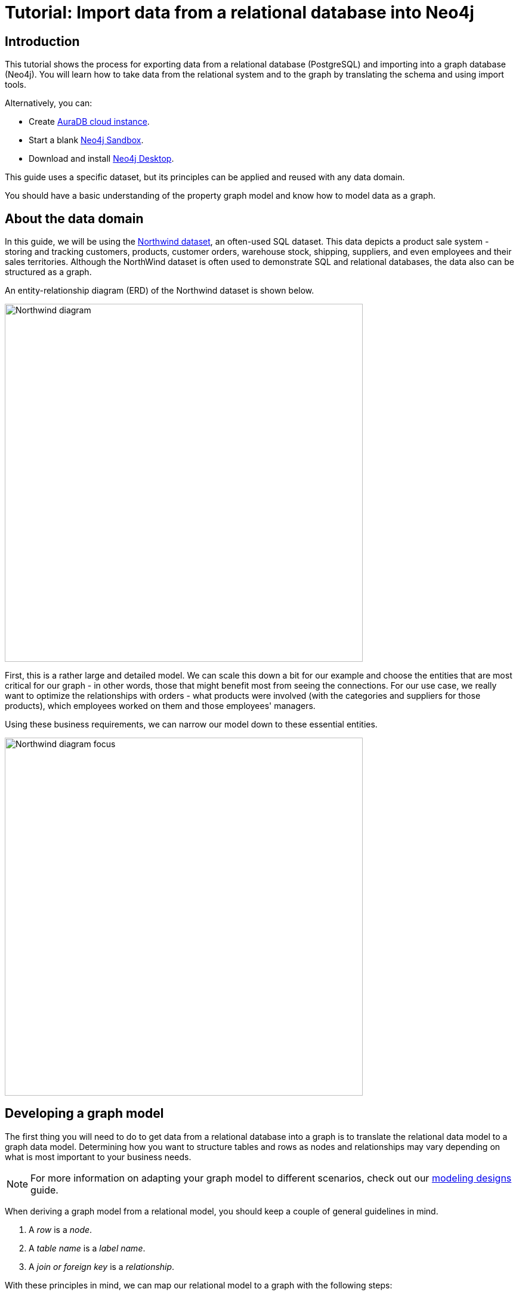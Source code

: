 [[guide-import-relational-and-etl]]
= Tutorial: Import data from a relational database into Neo4j
:tags: data-import, graph-import, northwind-graph, relational-graph, load-csv
:description: This tutorial shows the process for exporting data from a relational database (PostgreSQL) and importing into a graph database (Neo4j). You will learn how to take data from the relational system and to the graph by translating the schema and using import tools.
:aura_signup: https://neo4j.com/cloud/aura/?ref=developer-guides
:page-pagination:
:github: 'https://github.com/neo4j-contrib/developer-resources/tree/gh-pages'

== Introduction

This tutorial shows the process for exporting data from a relational database (PostgreSQL) and importing into a graph database (Neo4j).
You will learn how to take data from the relational system and to the graph by translating the schema and using import tools.

Alternatively, you can:

* Create link:{aura_signup}[AuraDB cloud instance].
* Start a blank link:https://neo4j.com/sandbox/?ref=guide-importing-data-and-etl[Neo4j Sandbox^].
* Download and install link:https://neo4j.com/docs/desktop-manual/current/[Neo4j Desktop].


This guide uses a specific dataset, but its principles can be applied and reused with any data domain.

You should have a basic understanding of the property graph model and know how to model data as a graph.


[#about-domain]
== About the data domain

In this guide, we will be using the link:https://github.com/neo4j-documentation/developer-resources/tree/gh-pages/data/northwind[Northwind dataset^], an often-used SQL dataset.
This data depicts a product sale system - storing and tracking customers, products, customer orders, warehouse stock, shipping, suppliers, and even employees and their sales territories.
Although the NorthWind dataset is often used to demonstrate SQL and relational databases, the data also can be structured as a graph.

An entity-relationship diagram (ERD) of the Northwind dataset is shown below.

image::Northwind_diagram.jpg[width=600]

First, this is a rather large and detailed model.
We can scale this down a bit for our example and choose the entities that are most critical for our graph - in other words, those that might benefit most from seeing the connections.
For our use case, we really want to optimize the relationships with orders - what products were involved (with the categories and suppliers for those products), which employees worked on them and those employees' managers.

Using these business requirements, we can narrow our model down to these essential entities.

image::Northwind_diagram_focus.jpg[width=600]

[#northwind-graph-model]
== Developing a graph model

The first thing you will need to do to get data from a relational database into a graph is to translate the relational data model to a graph data model.
Determining how you want to structure tables and rows as nodes and relationships may vary depending on what is most important to your business needs.

[NOTE]
====
For more information on adapting your graph model to different scenarios, check out our xref:data-modeling/modeling-designs.adoc[modeling designs] guide.
====

When deriving a graph model from a relational model, you should keep a couple of general guidelines in mind.

. A _row_ is a _node_.
. A _table name_ is a _label name_.
. A _join or foreign key_ is a _relationship_.

With these principles in mind, we can map our relational model to a graph with the following steps:

=== Rows to nodes, table names to labels

. Each row on our `Orders` table becomes a node in our graph with `Order` as the label.
. Each row on our `Products` table becomes a node with `Product` as the label.
. Each row on our `Suppliers` table becomes a node with `Supplier` as the label.
. Each row on our `Categories` table becomes a node with `Category` as the label.
. Each row on our `Employees` table becomes a node with `Employee` as the label.

=== Joins to relationships

. Join between `Suppliers` and `Products` becomes a relationship named `SUPPLIES` (where supplier supplies product).
. Join between `Products` and `Categories` becomes a relationship named `PART_OF` (where product is part of a category).
. Join between `Employees` and `Orders` becomes a relationship named `SOLD` (where employee sold an order).
. Join between `Employees` and itself (unary relationship) becomes a relationship named `REPORTS_TO` (where employees have a manager).
. Join with join table (`Order Details`) between `Orders` and `Products` becomes a relationship named `CONTAINS` with properties of `unitPrice`, `quantity`, and `discount` (where order contains a product).

If we draw our translation out on the whiteboard, we have this graph data model.

image::northwind_graph_simple-arr.svg[width=600]

Now, we can, of course, decide that we want to include the rest of the entities from our relational model, but for now, we will keep to this smaller graph model.

=== How does the graph model differ from the relational model?

* There are no nulls. Non-existing value entries (properties) are just not present.
* It describes the relationships in more detail. For example, we know that an employee SOLD an order rather than having a foreign key relationship between the Orders and Employees tables. We could also choose to add more metadata about that relationship, should we wish.
* Either model can be more normalized. For example, addresses have been denormalized in several of the tables, but could have been in a separate table. In a future version of our graph model, we might also choose to separate addresses from the `Order` (or `Supplier` or `Employee`) entities and create separate `Address` nodes.

[#export-csv]
== Exporting relational tables to CSV

Thankfully, this step has already been done for you with the Northwind data you will use later on in this guide.

However, if you are working with another data domain, you need to take the data from the relational tables and put it in another format for loading to the graph.
A common format that many systems can handle a flat file of comma-separated values (CSV).

Here is an example script we already ran to export the northwind data into CSV files for you.

_export_csv.sql_
----
COPY (SELECT * FROM customers) TO '/tmp/customers.csv' WITH CSV header;
COPY (SELECT * FROM suppliers) TO '/tmp/suppliers.csv' WITH CSV header;
COPY (SELECT * FROM products)  TO '/tmp/products.csv' WITH CSV header;
COPY (SELECT * FROM employees) TO '/tmp/employees.csv' WITH CSV header;
COPY (SELECT * FROM categories) TO '/tmp/categories.csv' WITH CSV header;

COPY (SELECT * FROM orders
      LEFT OUTER JOIN order_details ON order_details.OrderID = orders.OrderID) TO '/tmp/orders.csv' WITH CSV header;
----

If you want to create the CSV files yourself using your own northwind RDBMS, you can run this script against your  RDBMS with the command `psql -d northwind < export_csv.sql`.

*Note*: You need not run this script unless you want to execute it against your own northwind RDBMS.

[#import-with-cypher]
== Importing the data using Cypher

You can use Cypher's link:https://neo4j.com/docs/cypher-manual/current/clauses/load-csv/[`LOAD CSV`^] command to transform the contents of the CSV file into a graph structure.

When you use `LOAD CSV` to create nodes and relationships in the database, you have two options for where the CSV files reside:

* In the *import* folder for the Neo4j instance that you can manage.
* From a publicly-available location such as an S3 bucket or a github location. You must use this option if you are using Neo4j AuraDB or Neo4j Sandbox.

If you want to use the CSV files for the Neo4j instance you manage, you can copy the CSV files from
link:https://github.com/neo4j-graph-examples/northwind/tree/main/import[Northwind files on GitHub] and place them in the *import* folder for your Neo4j DBMS.


You use use Cypher's `LOAD CSV` statement to read each file and add Cypher clauses after it to take the row/column data and transform it to the graph.

Next you will run Cypher code to:

. Load the nodes from the CSV files.
. Create the indexes and constraints for the data in the graph.
. Create the relationships between the nodes.


=== Creating *Order* nodes

Execute this Cypher block to create the Order nodes in the database:

[source, cypher]
----
// Create orders
LOAD CSV WITH HEADERS FROM 'https://gist.githubusercontent.com/jexp/054bc6baf36604061bf407aa8cd08608/raw/8bdd36dfc88381995e6823ff3f419b5a0cb8ac4f/orders.csv' AS row
MERGE (order:Order {orderID: row.OrderID})
  ON CREATE SET order.shipName = row.ShipName;
----

If you have placed the CSV files in to the *import* folder, you should use this code syntax to load the CSV files from a local directory:


----
// Create orders
LOAD CSV WITH HEADERS FROM 'file:///orders.csv' AS row
MERGE (order:Order {orderID: row.OrderID})
  ON CREATE SET order.shipName = row.ShipName;
----

This code creates 830 `Order` nodes in the database.

You can view some of the nodes in the database by executing this code:

[source, cypher]
----
MATCH (o:Order) return o LIMIT 5;
----

The graph view is:

image::import-guide-Orders.svg[width=300]

The table view contains these values for the node properties:

[format="csv", options="header"]
|===
o
"{""shipName"":Vins et alcools Chevalier,""orderID"":10248}"
"{""shipName"":Toms Spezialitäten,""orderID"":10249}"
"{""shipName"":Hanari Carnes,""orderID"":10250}"
"{""shipName"":Victuailles en stock,""orderID"":10251}"
"{""shipName"":Suprêmes délices,""orderID"":10252}"
|===

You might notice that you have not imported all of the field columns in the CSV file.
With your statements, you can choose which properties are needed on a node, which can be left out, and which might need imported to another node type or relationship.
You might also notice that you used the https://neo4j.com/docs/cypher-manual/current/clauses/merge/[`MERGE` keyword^], instead of https://neo4j.com/docs/cypher-manual/current/clauses/create/[`CREATE`^].
Though we feel pretty confident there are no duplicates in our CSV files, we can use `MERGE` as good practice for ensuring unique entities in our database.

=== Creating *Product* nodes

Execute this code to create the Product nodes in the database:

[source, cypher]
----
// Create products
LOAD CSV WITH HEADERS FROM 'https://gist.githubusercontent.com/jexp/054bc6baf36604061bf407aa8cd08608/raw/8bdd36dfc88381995e6823ff3f419b5a0cb8ac4f/products.csv' AS row
MERGE (product:Product {productID: row.ProductID})
  ON CREATE SET product.productName = row.ProductName, product.unitPrice = toFloat(row.UnitPrice);
----

This code creates 77 `Product` nodes in the database.

You can view some of these nodes in the database by executing this code:

[source, cypher]
----
MATCH (p:Product) return p LIMIT 5;
----

The graph view is:

image::import-guide-Products.svg[width=300]

The table view contains these values for the node properties:

[format="csv", options="header"]
|===
p
"{""unitPrice"":18.0,""productID"":1,""productName"":Chai}"
"{""unitPrice"":19.0,""productID"":2,""productName"":Chang}"
"{""unitPrice"":10.0,""productID"":3,""productName"":Aniseed Syrup}"
"{""unitPrice"":22.0,""productID"":4,""productName"":Chef Anton's Cajun Seasoning}"
"{""unitPrice"":21.35,""productID"":5,""productName"":Chef Anton's Gumbo Mix}"
|===


=== Creating *Supplier* nodes

Execute this code to create the Supplier nodes in the database:
[source, cypher]
----
// Create suppliers
LOAD CSV WITH HEADERS FROM 'https://gist.githubusercontent.com/jexp/054bc6baf36604061bf407aa8cd08608/raw/8bdd36dfc88381995e6823ff3f419b5a0cb8ac4f/suppliers.csv' AS row
MERGE (supplier:Supplier {supplierID: row.SupplierID})
  ON CREATE SET supplier.companyName = row.CompanyName;
----

This code creates 29 `Supplier` nodes in the database.

You can view some of these nodes in the database by executing this code:

[source, cypher]
----
MATCH (s:Supplier) return s LIMIT 5;
----

The graph view is:

image::import-guide-Suppliers.svg[width=300]

The table view contains these values for the node properties:

[format="csv", options="header"]
|===
s
"{""supplierID"":1,""companyName"":Exotic Liquids}"
"{""supplierID"":2,""companyName"":New Orleans Cajun Delights}"
"{""supplierID"":3,""companyName"":Grandma Kelly's Homestead}"
"{""supplierID"":4,""companyName"":Tokyo Traders}"
"{""supplierID"":5,""companyName"":Cooperativa de Quesos 'Las Cabras'}"
|===


=== Creating *Employee* nodes

Execute this code to create the Supplier nodes in the database:

[source, cypher]
----
// Create employees
LOAD CSV WITH HEADERS FROM 'https://gist.githubusercontent.com/jexp/054bc6baf36604061bf407aa8cd08608/raw/8bdd36dfc88381995e6823ff3f419b5a0cb8ac4f/employees.csv' AS row
MERGE (e:Employee {employeeID:row.EmployeeID})
  ON CREATE SET e.firstName = row.FirstName, e.lastName = row.LastName, e.title = row.Title;
----

This code creates 9 `Employee` nodes in the database.

You can view some of these nodes in the database by executing this code:

[source, cypher]
----
MATCH (e:Employee) return e LIMIT 5;
----

The graph view is:

image::import-guide-Employees.svg[width=300]
The table view contains these values for the node properties:

[format="csv", options="header"]
|===
e
"{""lastName"":Davolio,""firstName"":Nancy,""employeeID"":1,""title"":Sales Representative}"
"{""lastName"":Fuller,""firstName"":Andrew,""employeeID"":2,""title"":Vice President, Sales}"
"{""lastName"":Leverling,""firstName"":Janet,""employeeID"":3,""title"":Sales Representative}"
"{""lastName"":Peacock,""firstName"":Margaret,""employeeID"":4,""title"":Sales Representative}"
"{""lastName"":Buchanan,""firstName"":Steven,""employeeID"":5,""title"":Sales Manager}"
|===

=== Creating *Category* nodes

[source, cypher]
----
// Create categories
LOAD CSV WITH HEADERS FROM 'https://gist.githubusercontent.com/jexp/054bc6baf36604061bf407aa8cd08608/raw/8bdd36dfc88381995e6823ff3f419b5a0cb8ac4f/categories.csv' AS row
MERGE (c:Category {categoryID: row.CategoryID})
  ON CREATE SET c.categoryName = row.CategoryName, c.description = row.Description;
----

This code creates 8 `Category` nodes in the database.

You can view some of these nodes in the database by executing this code:

[source, cypher]
----
MATCH (c:Category) return c LIMIT 5;
----

The graph view is:

image::import-guide-Categories.svg[width=300]

The table view contains these values for the node properties:

[format="csv", options="header"]
|===
c
"{""description"":Soft drinks, coffees, teas, beers, and ales,""categoryName"":Beverages,""categoryID"":1}"
"{""description"":Sweet and savory sauces, relishes, spreads, and seasonings,""categoryName"":Condiments,""categoryID"":2}"
"{""description"":Desserts, candies, and sweet breads,""categoryName"":Confections,""categoryID"":3}"
"{""description"":Cheeses,""categoryName"":Dairy Products,""categoryID"":4}"
"{""description"":Breads, crackers, pasta, and cereal,""categoryName"":Grains/Cereals,""categoryID"":5}"
|===


[NOTE]
====
For very large commercial or enterprise datasets, you may find out-of-memory errors, especially on smaller machines.
To avoid these situations, you can use `CALL IN {...} TRANSACTIONS` subquery to commit data in batches.
Don't forget to prepend this query with `:auto` in Neo4j Browser.
This practice is not standard recommendation for smaller datasets, but is only recommended when memory issues are threatened.
More information on this subquery can be found in the link:https://neo4j.com/docs/cypher-manual/current/clauses/call-subquery/#subquery-call-in-transactions[Cypher manual -> Subqueries in transactions].
====


== Creating the indexes and constraints for the data in the graph

After the nodes are created, you need to create the relationships between them.
Importing the relationships will mean looking up the nodes you just created and adding a relationship between those existing entities.
To ensure the lookup of nodes is optimized, you will create indexes for any node properties used in the lookups (often the ID or another unique value).

We also want to create a constraint (also creates an index with it) that will disallow orders with the same id from getting created, preventing duplicates.
Finally, as the indexes are created after the nodes are inserted, their population happens asynchronously, so we call `db.awaitIndexes()` to block until they are populated.

Execute this code block:

[source, cypher]
----
CREATE INDEX product_id FOR (p:Product) ON (p.productID);
CREATE INDEX product_name FOR (p:Product) ON (p.productName);
CREATE INDEX supplier_id FOR (s:Supplier) ON (s.supplierID);
CREATE INDEX employee_id FOR (e:Employee) ON (e.employeeID);
CREATE INDEX category_id FOR (c:Category) ON (c.categoryID);
CREATE CONSTRAINT order_id FOR (o:Order) REQUIRE o.orderID IS UNIQUE;
CALL db.awaitIndexes();
----

After you execute this code, you can run the following Cypher command to view the indexes in the database:

[source, cypher]
----
SHOW INDEXES;
----

Two token lookup indexes (one for node labels and one for relationship types) are present by default when creating a Neo4j database.
They exclusively solve node label and relationship type predicates and assist with the population of other indexes.
Deleting them may have negative performance implications.
You should see these indexes (and constraint) in the database:

[format="csv", options="header"]
|===
id,name,state,populationPercent,type,entityType,labelsOrTypes,properties,indexprovider,owningConstraint, lastRead, readCount
7,category_id,ONLINE,100.0,RANGE,NODE,[Category],[categoryID],range-1.0,null,null,0
6,employee_id,ONLINE,100.0,RANGE,NODE,[Employee],[employeeID],range-1.0,null,null,0
1,index_343aff4e,ONLINE,100.0,LOOKUP,NODE,null,null,token-lookup-1.0,null,2023-12-06T12:30:12.510000000Z,2286
2,index_f7700477,ONLINE,100.0,LOOKUP,RELATIONSHIP,null,null,token-lookup-1.0,null,null,0
8,order_id,ONLINE,100.0,RANGE,NODE,[Order],[orderID],range-1.0,order_id,2023-12-06T13:22:06.950000000Z,3815
3,product_id,ONLINE,100.0,RANGE,NODE,[Product],[productID],range-1.0,null,null,0
4,product_name,ONLINE,100.0,RANGE,NODE,[Product],[productName],range-1.0,null,null,0
5,supplier_id,ONLINE,100.0,RANGE,NODE,[Supplier],[supplierID],range-1.0,null,null,0
|===

For more information on indexes and their use in Neo4j, go to the https://neo4j.com/docs/cypher-manual/current/planning-and-tuning/query-tuning/indexes/[Cypher Manual -> The use of indexes].

== Creating the relationships between the nodes

Next you have to create relationships:

. Between Orders and Employees.
. Between Products and Suppliers and between Products and Categories.
. Between Employees.

=== Creating relationships between Orders and Employees

With the initial nodes and indexes in place, you can now create the relationships for orders to products and orders to employees.

Execute this code block:

[source, cypher]
----
// Create relationships between orders and products
LOAD CSV WITH HEADERS FROM 'https://gist.githubusercontent.com/jexp/054bc6baf36604061bf407aa8cd08608/raw/8bdd36dfc88381995e6823ff3f419b5a0cb8ac4f/orders.csv' AS row
MATCH (order:Order {orderID: row.OrderID})
MATCH (product:Product {productID: row.ProductID})
MERGE (order)-[op:CONTAINS]->(product)
  ON CREATE SET op.unitPrice = toFloat(row.UnitPrice), op.quantity = toFloat(row.Quantity);
----

This code creates 2155 relationships in the graph.

You can view some of them by executing this code:

[source, cypher]
----
MATCH (o:Order)-[]-(p:Product)
RETURN o,p LIMIT 10;
----

Your graph view should look something like this:

image::import-guide-CONTAINS.svg[width=400]

Then, execute this code block:

[source, cypher]
----
// Create relationships between orders and employees
LOAD CSV WITH HEADERS FROM 'https://gist.githubusercontent.com/jexp/054bc6baf36604061bf407aa8cd08608/raw/8bdd36dfc88381995e6823ff3f419b5a0cb8ac4f/orders.csv' AS row
MATCH (order:Order {orderID: row.OrderID})
MATCH (employee:Employee {employeeID: row.EmployeeID})
MERGE (employee)-[:SOLD]->(order);
----

This code creates 830 relationships in the graph.

You can view some of them by executing this code:

[source, cypher]
----
MATCH (o:Order)-[]-(e:Employee)
RETURN o,e LIMIT 10;
----

Your graph view should look something like this:

image::import-guide-SOLD.svg[width=400]

=== Creating relationships between Products and Suppliers and between Products and Categories

Next, create relationships between Products, Suppliers, and Categories:

Execute this code block:

[source, cypher]
----
// Create relationships between products and suppliers
LOAD CSV WITH HEADERS FROM 'https://gist.githubusercontent.com/jexp/054bc6baf36604061bf407aa8cd08608/raw/8bdd36dfc88381995e6823ff3f419b5a0cb8ac4f/products.csv
' AS row
MATCH (product:Product {productID: row.ProductID})
MATCH (supplier:Supplier {supplierID: row.SupplierID})
MERGE (supplier)-[:SUPPLIES]->(product);
----

This code creates 77 relationships in the graph.

You can view some of them by executing this code:

[source, cypher]
----
MATCH (s:Supplier)-[]-(p:Product)
RETURN s,p LIMIT 10;
----

Your graph view should look something like this:

image::import-guide-SUPPLIES.svg[width=400]

Then, execute this code block:

[source, cypher]
----
// Create relationships between products and categories
LOAD CSV WITH HEADERS FROM 'https://gist.githubusercontent.com/jexp/054bc6baf36604061bf407aa8cd08608/raw/8bdd36dfc88381995e6823ff3f419b5a0cb8ac4f/products.csv
' AS row
MATCH (product:Product {productID: row.ProductID})
MATCH (category:Category {categoryID: row.CategoryID})
MERGE (product)-[:PART_OF]->(category);
----

This code creates 77 relationships in the graph.

You can view some of them by executing this code:

[source, cypher]
----
MATCH (c:Category)-[]-(p:Product)
RETURN c,p LIMIT 10;
----

Your graph view should look something like this:

image::import-guide-PART_OF.svg[width=400]


=== Creating relationships between Employees

Lastly, you will create the 'REPORTS_TO' relationship between Employees to represent the reporting structure:

Execute this code block:

[source, cypher]
----
// Create relationships between employees (reporting hierarchy)
LOAD CSV WITH HEADERS FROM 'https://gist.githubusercontent.com/jexp/054bc6baf36604061bf407aa8cd08608/raw/8bdd36dfc88381995e6823ff3f419b5a0cb8ac4f/employees.csv' AS row
MATCH (employee:Employee {employeeID: row.EmployeeID})
MATCH (manager:Employee {employeeID: row.ReportsTo})
MERGE (employee)-[:REPORTS_TO]->(manager);
----

This code creates 8 relationships in the graph.

You can view some of them by executing this code:

[source, cypher]
----
MATCH (e1:Employee)-[]-(e2:Employee)
RETURN e1,e2 LIMIT 10;
----

Your graph view should look something like this:

image::import-guide-REPORTS_TO.svg[width=400]

Next, you will query the resulting graph to find out what it can tell us about our newly-imported data.

[#query-northwind]
== Querying the graph

We might start with a couple of general queries to verify that our data matches the model we designed earlier in the guide.
Here are some example queries.

Execute this code block:

[source,cypher]
----
//find a sample of employees who sold orders with their ordered products
MATCH (e:Employee)-[rel:SOLD]->(o:Order)-[rel2:CONTAINS]->(p:Product)
RETURN e, rel, o, rel2, p LIMIT 25;
----

Execute this code block:

[source, cypher]
----
//find the supplier and category for a specific product
MATCH (s:Supplier)-[r1:SUPPLIES]->(p:Product {productName: 'Chocolade'})-[r2:PART_OF]->(c:Category)
RETURN s, r1, p, r2, c;
----

Once you are comfortable that the data aligns with our data model and everything looks correct, you can start querying to gather information and insights for business decisions.


=== Which Employee had the highest cross-selling count of 'Chocolade' and another product?


Execute this code block:

[source, cypher]
----
MATCH (choc:Product {productName:'Chocolade'})<-[:CONTAINS]-(:Order)<-[:SOLD]-(employee),
      (employee)-[:SOLD]->(o2)-[:CONTAINS]->(other:Product)
RETURN employee.employeeID as employee, other.productName as otherProduct, count(distinct o2) as count
ORDER BY count DESC
LIMIT 5;
----

Looks like employee No. 4 was busy, though employee No. 1 also did well!
Your results should look something like this:

[format="csv", options="header"]
|===
employee,otherProduct,count
4,Gnocchi di nonna Alice,14
4,Pâté chinois,12
1,Flotemysost,12
3,Gumbär Gummibärchen,12
1,Pavlova,11
|===


=== How are Employees organized? Who reports to whom?

Execute this code block:

[source, cypher]
----
MATCH (e:Employee)<-[:REPORTS_TO]-(sub)
RETURN e.employeeID AS manager, sub.employeeID AS employee;
----

Your results should look something like this:

[format="csv", options="header"]
|===
manager,employee
2,3
2,4
2,5
2,1
2,8
5,9
5,7
5,6
|===

Notice that employee No. 5 has people reporting to them but also reports to employee No. 2.

Next, let's investigate that a bit more.


=== Which Employees report to each other indirectly?

Execute this code block:

[source, cypher]
----
MATCH path = (e:Employee)<-[:REPORTS_TO*]-(sub)
WITH e, sub, [person in NODES(path) | person.employeeID][1..-1] AS path
RETURN e.employeeID AS manager, path as middleManager, sub.employeeID AS employee
ORDER BY size(path);
----

Your results should look something like this:

[format="dsv", options="header"]
|===
manager:middleManager:employee
2:[]:3
2:[]:4
2:[]:5
2:[]:1
2:[]:8
5:[]:9
5:[]:7
5:[]:6
2:[5]:9
2:[5]:7
2:[5]:6
|===

=== How many orders were made by each part of the hierarchy?

Execute this code block:

[source, cypher]
----
MATCH (e:Employee)
OPTIONAL MATCH (e)<-[:REPORTS_TO*0..]-(sub)-[:SOLD]->(order)
RETURN e.employeeID as employee, [x IN COLLECT(DISTINCT sub.employeeID) WHERE x <> e.employeeID] AS reportsTo, COUNT(distinct order) AS totalOrders
ORDER BY totalOrders DESC;
----

Your results should look something like this:

[format="dsv", options="header"]
|===
employee:reportsTo:totalOrders
2:[8,1,5,6,7,9,4,3]:830
5:[6,7,9]:224
4:[]:156
3:[]:127
1:[]:123
8:[]:104
7:[]:72
6:[]:67
9:[]:43
|===


== What's next?

If you followed along with each step through this guide, then you might want to explore the data set with more queries and try to answer additional questions you came up with for the data.
You may also want to apply these same principles to your own or another data set for analysis.

If you used this as a process flow to apply to a different data set or you would like to do that next, feel free to start at the top and work through this guide again with another domain.
The steps and processes still apply (though, of course, the data model, queries, and business questions will need adjusted).

If you have data that needs additional cleansing and manipulation than what is covered in this guide, the link:https://neo4j.com/docs/apoc/current/[APOC library^] may be able to help.
It contains hundreds of procedures and functions for handling large amounts of data, translating values, cleaning messy data sources, and more!

If you are interested in doing a one-time initial dump of relational data to Neo4j, then the link:https://neo4j.com/labs/etl-tool/[Neo4j ETL Tool^] might be what you are looking for.
The application is designed with a point-and-click user interface with the goal of fast, simple relational-to-graph loads that help new and existing users gain faster value from seeing their data as a graph without Cypher, import procedures, or other code.

[#import-northwind-resources]
== Resources

* https://github.com/neo4j-contrib/developer-resources/tree/gh-pages/data/northwind[Northwind SQL, CSV and Cypher data files^], also as https://github.com/neo4j-contrib/developer-resources/tree/gh-pages/data/northwind/northwind.zip[zip^] file
* https://neo4j.com/docs/cypher-manual/current/clauses/load-csv/[LOAD CSV^]: Cypher's command for importing CSV files
* https://neo4j.com/docs/apoc/current/[APOC library^]: Neo4j's utility library
* https://neo4j.com/labs/etl-tool//[Neo4j ETL Tool^]: Loading relational data without code
* https://neo4j.com/docs/getting-started/4.4/data-import/[Importing Data with Neo4j^]
* https://neo4j.com/docs/getting-started/4.4/data-modeling[Graph Data Modeling^]
